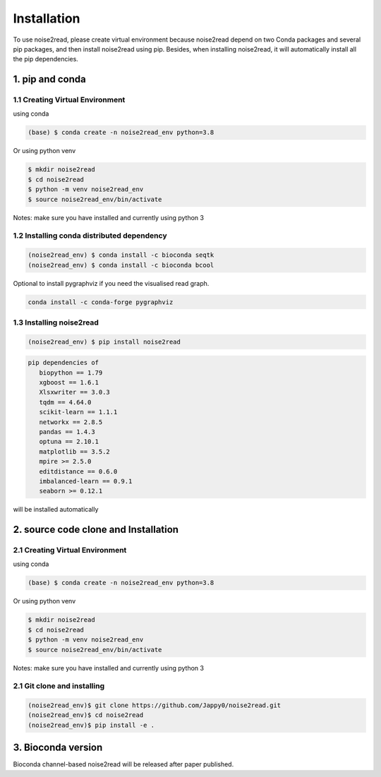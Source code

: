 ============
Installation
============

To use noise2read, please create virtual environment because noise2read depend on two Conda packages and several pip packages, and then install noise2read using pip. Besides, when installing noise2read, it will automatically install all the pip dependencies. 

1. pip and conda
<<<<<<<<<<<<<<<<

1.1 Creating Virtual Environment
--------------------------------
using conda

.. code-block:: console

   (base) $ conda create -n noise2read_env python=3.8

Or 
using python venv

.. code-block:: console

   $ mkdir noise2read
   $ cd noise2read
   $ python -m venv noise2read_env
   $ source noise2read_env/bin/activate

Notes: make sure you have installed and currently using python 3

1.2 Installing conda distributed dependency
-------------------------------------------

.. code-block:: console

   (noise2read_env) $ conda install -c bioconda seqtk
   (noise2read_env) $ conda install -c bioconda bcool

Optional to install pygraphviz if you need the visualised read graph.

.. code-block:: console

   conda install -c conda-forge pygraphviz

1.3 Installing noise2read
--------------------

.. code-block:: console

   (noise2read_env) $ pip install noise2read

.. code-block:: console

   pip dependencies of
      biopython == 1.79
      xgboost == 1.6.1
      Xlsxwriter == 3.0.3
      tqdm == 4.64.0
      scikit-learn == 1.1.1
      networkx == 2.8.5
      pandas == 1.4.3
      optuna == 2.10.1
      matplotlib == 3.5.2
      mpire >= 2.5.0
      editdistance == 0.6.0
      imbalanced-learn == 0.9.1
      seaborn >= 0.12.1

will be installed automatically

2. source code clone and Installation
<<<<<<<<<<<<<<<<<<<<<<<<<<<<<<<<<<<<< 
2.1 Creating Virtual Environment 
--------------------------------
using conda

.. code-block:: console

   (base) $ conda create -n noise2read_env python=3.8

Or 
using python venv

.. code-block:: console

   $ mkdir noise2read
   $ cd noise2read
   $ python -m venv noise2read_env
   $ source noise2read_env/bin/activate

Notes: make sure you have installed and currently using python 3

2.1 Git clone and installing
--------------------------------
.. code-block:: console

   (noise2read_env)$ git clone https://github.com/Jappy0/noise2read.git
   (noise2read_env)$ cd noise2read
   (noise2read_env)$ pip install -e .

3. Bioconda version
<<<<<<<<<<<<<<<<<<<

Bioconda channel-based noise2read will be released after paper published.